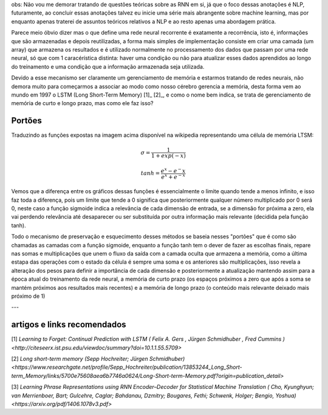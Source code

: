 .. title: GRU e LSTM
.. slug: gru-e-lstm
.. date: 2018-12-24 02:13:54 UTC-03:00
.. tags: 
.. category: utils
.. link: 
.. description: 
.. type: text


obs: Não vou me demorar tratando de questões teóricas sobre as RNN em si, já que o foco dessas anotações é NLP, futuramente, ao concluir essas anotações talvez eu inicie uma série mais abrangente sobre machine learning, mas por enquanto apenas traterei de assuntos teóricos relativos a NLP e ao resto apenas uma abordagem prática.

Parece meio óbvio dizer mas o que define uma rede neural recorrente é exatamente a recorrência, isto é, informações que são armazenadas e depois reutilizadas, a forma mais simples de implementação consiste em criar uma camada (um array) que armazena os resultados e é utilizado normalmente no processamento dos dados que passam por uma rede neural, só que com 1 caracérística distinta: haver uma condição ou não para atualizar esses dados aprendidos ao longo do treinamento e uma condição que a informação armazenada seja utilizada.

Devido a esse mecanismo ser claramente um gerenciamento de memória e estarmos tratando de redes neurais, não demora muito para começarmos a associar ao modo como nosso cérebro gerencia a memória, desta forma vem ao mundo em 1997 o LSTM (Long Short-Term Memory) [1]_ [2]_, e como o nome bem indica, se trata de gerenciamento de memória de curto e longo prazo, mas como ele faz isso?

Portões
-------

.. image:: https://commons.wikimedia.org/wiki/File:The_LSTM_cell.png#/media/File:The_LSTM_cell.png

Traduzindo as funções expostas na imagem acima disponível na wikipedia representando uma célula de memória LTSM:

.. math::

	\sigma = \frac{1}{1 + exp(-x)}

	tanh = \frac{e^x - e^-x}{e^x + e^{-x}}


.. image:: /images/lstm_gru-tanh-sigmoid.png

Vemos que a diferença entre os gráficos dessas funções é essencialmente o limite quando tende a menos infinito, e isso faz toda a diferença, pois um limite que tende a 0 significa que posteriormente qualquer número multiplicado por 0 será 0, neste caso a função sigmoide indica a relevância de cada dimensão de entrada, se a dimensão for próxima a zero, ela vai perdendo relevância até desaparecer ou ser substituída por outra informação mais relevante (decidida pela função tanh).

Todo o mecanismo de preservação e esquecimento desses métodos se baseia nesses "portões" que é como são chamadas as camadas com a função sigmoide, enquanto a função tanh tem o dever de fazer as escolhas finais, repare nas somas e multiplicações que unem o fluxo da saída com a camada oculta que armazena a memória, como a última estapa das operações com o estado da célula é sempre uma soma e os anteriores são multiplicações, isso revela a alteração dos pesos para definir a importância de cada dimensão e posteriormente a atualização mantendo assim para a época atual do treinamento da rede neural, a memória de curto prazo (os espaços próximos a zero que após a soma se mantém próximos aos resultados mais recentes) e a memória de longo prazo (o conteúdo mais relevante deixado mais próximo de 1)



---

artigos e links recomendados
----------------------------

[1] `Learning to Forget: Continual Prediction with LSTM ( Felix A. Gers , Jürgen Schmidhuber , Fred Cummins ) <http://citeseerx.ist.psu.edu/viewdoc/summary?doi=10.1.1.55.5709>`

[2] `Long short-term memory (Sepp Hochreiter; Jürgen Schmidhuber) <https://www.researchgate.net/profile/Sepp_Hochreiter/publication/13853244_Long_Short-term_Memory/links/5700e75608aea6b7746a0624/Long-Short-term-Memory.pdf?origin=publication_detail>`

[3] `Learning Phrase Representations using RNN Encoder–Decoder for Statistical Machine Translation ( Cho, Kyunghyun; van Merrienboer, Bart; Gulcehre, Caglar; Bahdanau, Dzmitry; Bougares, Fethi; Schwenk, Holger; Bengio, Yoshua) <https://arxiv.org/pdf/1406.1078v3.pdf>`